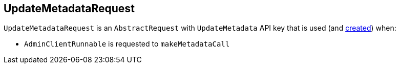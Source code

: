 == [[UpdateMetadataRequest]] UpdateMetadataRequest

[[apiKey]]
`UpdateMetadataRequest` is an `AbstractRequest` with `UpdateMetadata` API key that is used (and <<creating-instance, created>>) when:

* `AdminClientRunnable` is requested to `makeMetadataCall`

